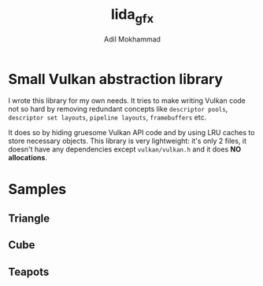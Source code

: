 #+AUTHOR: Adil Mokhammad
#+TITLE: lida_gfx

* Small Vulkan abstraction library

I wrote this library for my own needs. It tries to make writing Vulkan
code not so hard by removing redundant concepts like =descriptor pools=, =descriptor set layouts=, =pipeline layouts=, =framebuffers= etc.

It does so by hiding gruesome Vulkan API code and by using LRU caches to store necessary objects. This library is very lightweight: it's only 2 files, it doesn't have any dependencies except =vulkan/vulkan.h= and it does *NO allocations*.

* Samples

** Triangle

[[./images/triangle.png]]

** Cube

[[./images/cube.png]]

** Teapots

[[./images/teapots.png]]
